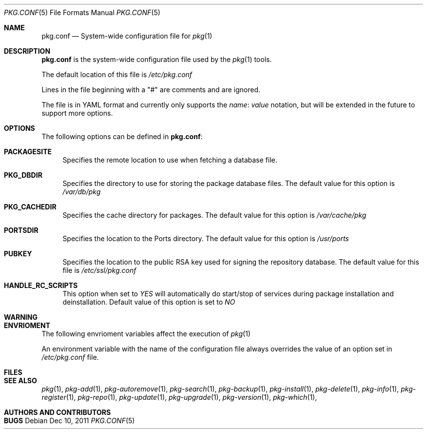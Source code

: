 .\"
.\" FreeBSD pkg - a next generation package for the installation and maintenance
.\" of non-core utilities.
.\"
.\" Redistribution and use in source and binary forms, with or without
.\" modification, are permitted provided that the following conditions
.\" are met:
.\" 1. Redistributions of source code must retain the above copyright
.\"    notice, this list of conditions and the following disclaimer.
.\" 2. Redistributions in binary form must reproduce the above copyright
.\"    notice, this list of conditions and the following disclaimer in the
.\"    documentation and/or other materials provided with the distribution.
.\"
.\"
.\"     @(#)pkg.1
.\" $FreeBSD$
.\"
.Dd Dec 10, 2011
.Dt PKG.CONF 5
.Os
.Sh NAME
.Nm "pkg.conf"
.Nd System-wide configuration file for
.Xr pkg 1
.Sh DESCRIPTION
.Nm
is the system-wide configuration file used by the
.Xr pkg 1
tools.
.Pp
The default location of this file is
.Fa /etc/pkg.conf
.Pp
Lines in the file beginning with a "#" are comments
and are ignored.
.Pp
The file is in YAML format and currently only supports
the
.Fa name : value
notation, but will be extended in the future to support
more options.
.Sh OPTIONS
The following options can be defined in
.Nm :
.Bl -tag -width F1
.It Cm PACKAGESITE
Specifies the remote location to use
when fetching a database file. 
.It Cm PKG_DBDIR
Specifies the directory to use for storing the package
database files. The default value for this option is
.Fa /var/db/pkg
.It Cm PKG_CACHEDIR
Specifies the cache directory for packages. The default value
for this option is
.Fa /var/cache/pkg
.It Cm PORTSDIR
Specifies the location to the Ports directory. The default value
for this option is
.Fa /usr/ports
.It Cm PUBKEY
Specifies the location to the public RSA key used for signing the
repository database. The default value for this file is
.Fa /etc/ssl/pkg.conf
.It Cm HANDLE_RC_SCRIPTS
This option when set to
.Fa YES
will automatically do start/stop of services during package
installation and deinstallation. Default value of this option is
set to
.Fa NO
.El
.Sh WARNING
.Sh ENVRIOMENT
The following envrioment variables affect the execution of
.Xr pkg 1
.Pp
An environment variable with the name of the configuration file
always overrides the value of an option set in
.Fa /etc/pkg.conf
file.
.Sh FILES
.Sh SEE ALSO
.Xr pkg 1 ,
.Xr pkg-add 1 ,
.Xr pkg-autoremove 1 ,
.Xr pkg-search 1 ,
.Xr pkg-backup 1 ,
.Xr pkg-install 1 ,
.Xr pkg-delete 1 ,
.Xr pkg-info 1 ,
.Xr pkg-register 1 ,
.Xr pkg-repo 1 ,
.Xr pkg-update 1 ,
.Xr pkg-upgrade 1 ,
.Xr pkg-version 1 ,
.Xr pkg-which 1 ,
.Sh AUTHORS AND CONTRIBUTORS
.Sh BUGS
